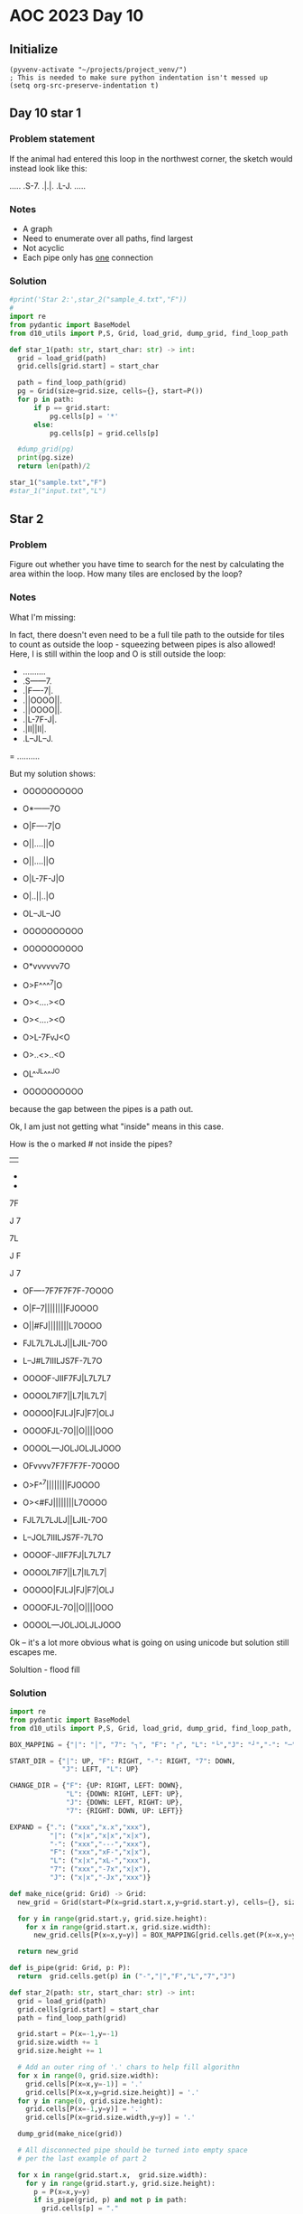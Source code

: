 
* AOC 2023 Day 10

** Initialize 
#+BEGIN_SRC elisp
  (pyvenv-activate "~/projects/project_venv/")
  ; This is needed to make sure python indentation isn't messed up
  (setq org-src-preserve-indentation t)
#+END_SRC

#+RESULTS:
: t

** Day 10 star 1
*** Problem statement
If the animal had entered this loop in the northwest corner, the sketch would instead look like this:

.....
.S-7.
.|.|.
.L-J.
.....

*** Notes
- A graph
- Need to enumerate over all paths, find largest
- Not acyclic
- Each pipe only has _one_ connection
    
*** Solution
#+BEGIN_SRC python :results outputprint('Star 2:',star_2("sample_5.txt","F"))
#print('Star 2:',star_2("sample_4.txt","F"))
#
import re
from pydantic import BaseModel
from d10_utils import P,S, Grid, load_grid, dump_grid, find_loop_path

def star_1(path: str, start_char: str) -> int:
  grid = load_grid(path)
  grid.cells[grid.start] = start_char

  path = find_loop_path(grid)
  pg = Grid(size=grid.size, cells={}, start=P())
  for p in path:
      if p == grid.start:
          pg.cells[p] = '*'
      else:
          pg.cells[p] = grid.cells[p]
          
  #dump_grid(pg)
  print(pg.size)
  return len(path)/2
  
star_1("sample.txt","F")
#star_1("input.txt","L")
#+END_SRC

#+RESULTS:
: width=5 height=5


** Star 2
*** Problem
Figure out whether you have time to search for the nest by calculating
the area within the loop. How many tiles are enclosed by the loop?

*** Notes

What I'm missing:

In fact, there doesn't even need to be a full tile path to the outside
for tiles to count as outside the loop - squeezing between pipes is
also allowed! Here, I is still within the loop and O is still outside
the loop:

- ..........
- .S------7.
- .|F----7|.
- .||OOOO||.
- .||OOOO||.
- .|L-7F-J|.
- .|II||II|.
- .L--JL--J.
= ..........

But my solution shows:

- OOOOOOOOOO
- O*------7O
- O|F----7|O
- O||....||O
- O||....||O
- O|L-7F-J|O
- O|..||..|O
- OL--JL--JO
- OOOOOOOOOO

- OOOOOOOOOO
- O*vvvvvv7O
- O>F^^^^7|O
- O><....><O
- O><....><O
- O>L-7FvJ<O
- O>..<>..<O
- OL^^JL^^^JO
- OOOOOOOOOO

because the gap between the pipes is a path out.

Ok, I am just not getting what "inside" means in this case.

How is the o marked # not inside the pipes?

||

-
-

7F

J
7

7L

J
 F

J
 7
 
- OF----7F7F7F7F-7OOOO
- O|F--7||||||||FJOOOO
- O||#FJ||||||||L7OOOO
- FJL7L7LJLJ||LJIL-7OO
- L--J#L7IIILJS7F-7L7O
- OOOOF-JIIF7FJ|L7L7L7
- OOOOL7IF7||L7|IL7L7|
- OOOOO|FJLJ|FJ|F7|OLJ
- OOOOFJL-7O||O||||OOO
- OOOOL---JOLJOLJLJOOO
 
- OFvvvv7F7F7F7F-7OOOO
- O>F^^7||||||||FJOOOO
- O><#FJ||||||||L7OOOO
- FJL7L7LJLJ||LJIL-7OO
- L--JOL7IIILJS7F-7L7O
- OOOOF-JIIF7FJ|L7L7L7
- OOOOL7IF7||L7|IL7L7|
- OOOOO|FJLJ|FJ|F7|OLJ
- OOOOFJL-7O||O||||OOO
- OOOOL---JOLJOLJLJOOO

Ok -- it's a lot more obvious what is going on using unicode but solution still escapes me.

Solultion - flood fill

*** Solution
#+BEGIN_SRC python :results output
import re
from pydantic import BaseModel
from d10_utils import P,S, Grid, load_grid, dump_grid, find_loop_path, RIGHT, DOWN, LEFT, UP, Polygon

BOX_MAPPING = {"|": "│", "7": "┐", "F": "┌", "L": "└","J": "┘","-": "─",".": "I","O":"O","!":"!","x":"x"}

START_DIR = {"|": UP, "F": RIGHT, "-": RIGHT, "7": DOWN,
             "J": LEFT, "L": UP}

CHANGE_DIR = {"F": {UP: RIGHT, LEFT: DOWN},
              "L": {DOWN: RIGHT, LEFT: UP},
              "J": {DOWN: LEFT, RIGHT: UP},
              "7": {RIGHT: DOWN, UP: LEFT}}

EXPAND = {".": ("xxx","x.x","xxx"),
          "|": ("x|x","x|x","x|x"),
          "-": ("xxx","---","xxx"),
          "F": ("xxx","xF-","x|x"),
          "L": ("x|x","xL-","xxx"),
          "7": ("xxx","-7x","x|x"),
          "J": ("x|x","-Jx","xxx")}

def make_nice(grid: Grid) -> Grid:
  new_grid = Grid(start=P(x=grid.start.x,y=grid.start.y), cells={}, size=S(width=grid.size.width, height=grid.size.height))
  
  for y in range(grid.start.y, grid.size.height):
    for x in range(grid.start.x, grid.size.width):
      new_grid.cells[P(x=x,y=y)] = BOX_MAPPING[grid.cells.get(P(x=x,y=y),'.')]

  return new_grid

def is_pipe(grid: Grid, p: P):
  return  grid.cells.get(p) in ("-","|","F","L","7","J")
  
def star_2(path: str, start_char: str) -> int:
  grid = load_grid(path)
  grid.cells[grid.start] = start_char
  path = find_loop_path(grid)
  
  grid.start = P(x=-1,y=-1)
  grid.size.width += 1
  grid.size.height += 1

  # Add an outer ring of '.' chars to help fill algorithn
  for x in range(0, grid.size.width):
    grid.cells[P(x=x,y=-1)] = '.'
    grid.cells[P(x=x,y=grid.size.height)] = '.'
  for y in range(0, grid.size.height):
    grid.cells[P(x=-1,y=y)] = '.'
    grid.cells[P(x=grid.size.width,y=y)] = '.'

  dump_grid(make_nice(grid))

  # All disconnected pipe should be turned into empty space
  # per the last example of part 2

  for x in range(grid.start.x,  grid.size.width):
    for y in range(grid.start.y, grid.size.height):
      p = P(x=x,y=y)
      if is_pipe(grid, p) and not p in path:
        grid.cells[p] = "."


  dump_grid(grid)
  #dump_grid(make_nice(grid))
  return 0
  grid = grid.expanded(EXPAND,S(width=3,height=3))

  grid.flood_fill(P(),'O')

  dump_grid(make_nice(grid))
        
  return len([x for x in grid.cells.values() if x == '.'])

print()
#print('Star 2:',star_2("sample_7.txt","F"))
#print('Star 2:',star_2("sample.txt","F"))
#print('Star 2:',star_2("sample_8.txt","F"))
#print('Star 2:',star_2("sample_3.txt","F"))
#print('Star 2:',star_2("sample_5.txt","F"))
print('Star 2:',star_2("sample_4.txt","F"))
#print('Star 2:',star_2("sample_9.txt","F"))
#+END_SRC

#+RESULTS:
#+begin_example

Starting at x=-1 y=-1
IIIIIIIIIIIIIIIIIIIIII.
II┌────┐┌┐┌┐┌┐┌─┐IIIII.
II│┌──┐││││││││┌┘IIIII.
II││I┌┘││││││││└┐IIIII.
I┌┘└┐└┐└┘└┘││└┘I└─┐III.
I└──┘I└┐III└┘┌┐┌─┐└┐II.
IIIII┌─┘II┌┐┌┘│└┐└┐└┐I.
IIIII└┐I┌┐││└┐│I└┐└┐│I.
IIIIII│┌┘└┘│┌┘│┌┐│I└┘I.
IIIII┌┘└─┐I││I││││IIII.
IIIII└───┘I└┘I└┘└┘IIII.
IIIIIIIIIIIIIIIIIIIIII.
.......................
Starting at x=-1 y=-1
.......................
.......................
.......................
.......................
.......................
.............F7F-7L7...
.............J|L7L7L7..
..............|.L7L7|..
..............|F7|.LJ..
..............||||.....
..............LJLJ.....
.......................
.......................
Star 2: 0
#+end_example


Too High
Star 2: 616

